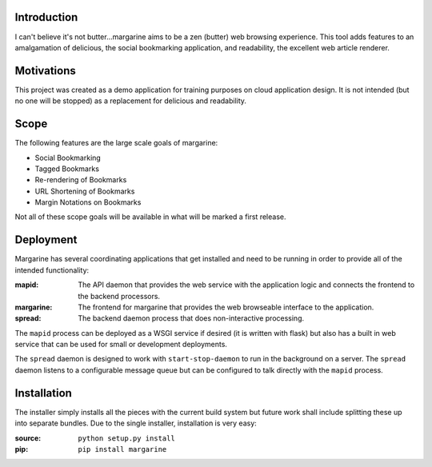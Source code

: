 Introduction
============

I can't believe it's not butter…margarine aims to be a zen (butter) web
browsing experience.  This tool adds features to an amalgamation of delicious,
the social bookmarking application, and readability, the excellent web article
renderer.

Motivations
===========

This project was created as a demo application for training purposes on cloud
application design.  It is not intended (but no one will be stopped) as a
replacement for delicious and readability.

Scope
=====

The following features are the large scale goals of margarine:

* Social Bookmarking
* Tagged Bookmarks
* Re-rendering of Bookmarks
* URL Shortening of Bookmarks
* Margin Notations on Bookmarks

Not all of these scope goals will be available in what will be marked a first
release.

Deployment
==========

Margarine has several coordinating applications that get installed and need to
be running in order to provide all of the intended functionality:

:mapid:     The API daemon that provides the web service with the application
            logic and connects the frontend to the backend processors.
:margarine: The frontend for margarine that provides the web browseable
            interface to the application.
:spread:    The backend daemon process that does non-interactive processing.

The ``mapid`` process can be deployed as a WSGI service if desired (it is 
written with flask) but also has a built in web service that can be used for 
small or development deployments.

The ``spread`` daemon is designed to work with ``start-stop-daemon`` to run in
the background on a server.  The ``spread`` daemon listens to a configurable 
message queue but can be configured to talk directly with the ``mapid`` 
process.

Installation
============

The installer simply installs all the pieces with the current build system but
future work shall include splitting these up into separate bundles.  Due to the
single installer, installation is very easy:

:source: ``python setup.py install``
:pip:    ``pip install margarine``

